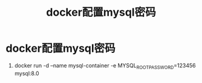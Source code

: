 :PROPERTIES:
:ID:       469e9975-eced-4ee3-9ede-2ef732085eae
:END:
#+title: docker配置mysql密码
#+filetags: docker mysql

* docker配置mysql密码
1. docker run -d --name mysql-container -e MYSQL_ROOT_PASSWORD=123456 mysql:8.0
